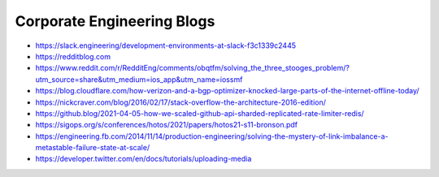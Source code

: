 Corporate Engineering Blogs
===========================
- https://slack.engineering/development-environments-at-slack-f3c1339c2445
- https://redditblog.com
- https://www.reddit.com/r/RedditEng/comments/obqtfm/solving_the_three_stooges_problem/?utm_source=share&utm_medium=ios_app&utm_name=iossmf
- https://blog.cloudflare.com/how-verizon-and-a-bgp-optimizer-knocked-large-parts-of-the-internet-offline-today/
- https://nickcraver.com/blog/2016/02/17/stack-overflow-the-architecture-2016-edition/
- https://github.blog/2021-04-05-how-we-scaled-github-api-sharded-replicated-rate-limiter-redis/
- https://sigops.org/s/conferences/hotos/2021/papers/hotos21-s11-bronson.pdf
- https://engineering.fb.com/2014/11/14/production-engineering/solving-the-mystery-of-link-imbalance-a-metastable-failure-state-at-scale/
- https://developer.twitter.com/en/docs/tutorials/uploading-media
